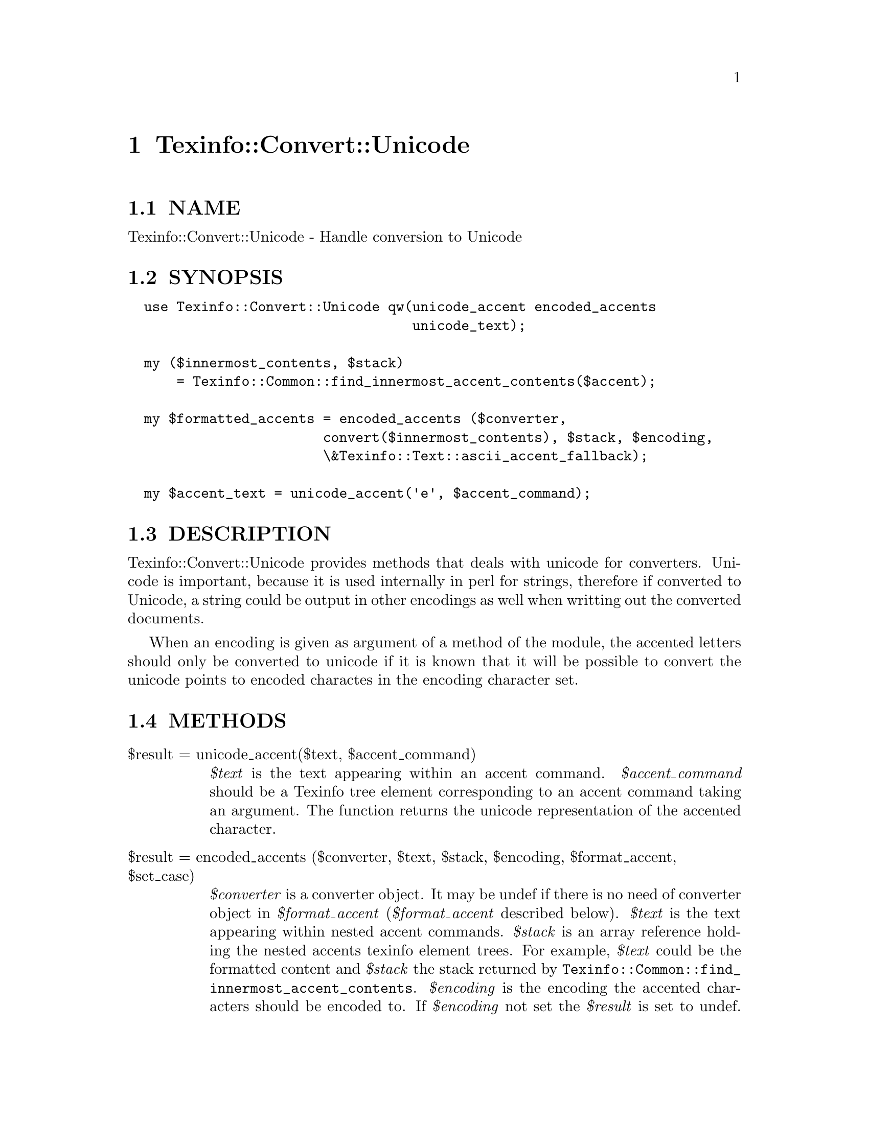 @node Texinfo::Convert::Unicode
@chapter Texinfo::Convert::Unicode

@menu
* Texinfo@asis{::}Convert@asis{::}Unicode NAME::
* Texinfo@asis{::}Convert@asis{::}Unicode SYNOPSIS::
* Texinfo@asis{::}Convert@asis{::}Unicode DESCRIPTION::
* Texinfo@asis{::}Convert@asis{::}Unicode METHODS::
* Texinfo@asis{::}Convert@asis{::}Unicode AUTHOR::
* Texinfo@asis{::}Convert@asis{::}Unicode COPYRIGHT AND LICENSE::
@end menu

@node Texinfo::Convert::Unicode NAME
@section NAME

Texinfo::Convert::Unicode - Handle conversion to Unicode

@node Texinfo::Convert::Unicode SYNOPSIS
@section SYNOPSIS

@verbatim
  use Texinfo::Convert::Unicode qw(unicode_accent encoded_accents 
                                   unicode_text);

  my ($innermost_contents, $stack)
      = Texinfo::Common::find_innermost_accent_contents($accent);
  
  my $formatted_accents = encoded_accents ($converter, 
                        convert($innermost_contents), $stack, $encoding, 
                        \&Texinfo::Text::ascii_accent_fallback);

  my $accent_text = unicode_accent('e', $accent_command);
@end verbatim

@node Texinfo::Convert::Unicode DESCRIPTION
@section DESCRIPTION

Texinfo::Convert::Unicode provides methods that deals with unicode for
converters. Unicode is important, because it is used internally in perl 
for strings, therefore if converted to Unicode, a string could be output
in other encodings as well when writting out the converted documents.

When an encoding is given as argument of a method of the module, the 
accented letters should only be converted to unicode if it is known that
it will be possible to convert the unicode points to encoded charactes
in the encoding character set.

@node Texinfo::Convert::Unicode METHODS
@section METHODS

@table @asis
@item $result = unicode_accent($text, $accent_command)
@anchor{Texinfo::Convert::Unicode $result = unicode_accent($text@comma{} $accent_command)}

@emph{$text} is the text appearing within an accent command.  @emph{$accent_command}
should be a Texinfo tree element corresponding to an accent command taking
an argument.  The function returns the unicode representation of the accented
character.

@item $result = encoded_accents ($converter, $text, $stack, $encoding, $format_accent, $set_case)
@anchor{Texinfo::Convert::Unicode $result = encoded_accents ($converter@comma{} $text@comma{} $stack@comma{} $encoding@comma{} $format_accent@comma{} $set_case)}

@emph{$converter} is a converter object.  It may be undef if there is no need of
converter object in @emph{$format_accent} (@emph{$format_accent} described below).
@emph{$text} is the text appearing within nested accent commands.  @emph{$stack} is
an array reference holding the nested accents texinfo element trees.  For
example, @emph{$text} could be the formatted content and @emph{$stack} the stack 
returned by @code{Texinfo::Common::find_innermost_accent_contents}.  @emph{$encoding} 
is the encoding the accented characters should be encoded to.  If 
@emph{$encoding} not set the @emph{$result} is set to undef.  @emph{$format_accent} 
is a function reference that is used to format the accent commands if 
there is no encoded character available for the encoding @emph{$encoding}
at some point of the conversion of the @emph{$stack}.  Last, if 
@emph{$set_case} is positive, the result is upper-cased, while if it is negative, 
the result is lower-cased.

@item $result = unicode_text ($text, $in_code)
@anchor{Texinfo::Convert::Unicode $result = unicode_text ($text@comma{} $in_code)}

Return @emph{$text} with characters encoded in unicode.  If @emph{$in_code} 
is set, the text is considered to be in code style.

@item $result = unicode_for_brace_no_arg_command($command_name, $encoding)
@anchor{Texinfo::Convert::Unicode $result = unicode_for_brace_no_arg_command($command_name@comma{} $encoding)}

Return the unicode representing a command with brace and no argument
@emph{$command_name} (like @code{@@bullet@{@}}, @code{@@aa@{@}} or @code{@@guilsinglleft@{@}}), 
or undef if there is no available encoded character for encoding 
@emph{$encoding}. 

@item $width = string_width($string)
@anchor{Texinfo::Convert::Unicode $width = string_width($string)}

Return the string width, taking into account the fact that some characters
have a zero width (like composing accents) while some have a width of 2
(most chinese characters, for example).

@end table

@node Texinfo::Convert::Unicode AUTHOR
@section AUTHOR

Patrice Dumas, <pertusus@@free.fr>

@node Texinfo::Convert::Unicode COPYRIGHT AND LICENSE
@section COPYRIGHT AND LICENSE

Copyright 2010, 2011, 2012 Free Software Foundation, Inc.

This library is free software; you can redistribute it and/or modify
it under the terms of the GNU General Public License as published by
the Free Software Foundation; either version 3 of the License,
or (at your option) any later version.

